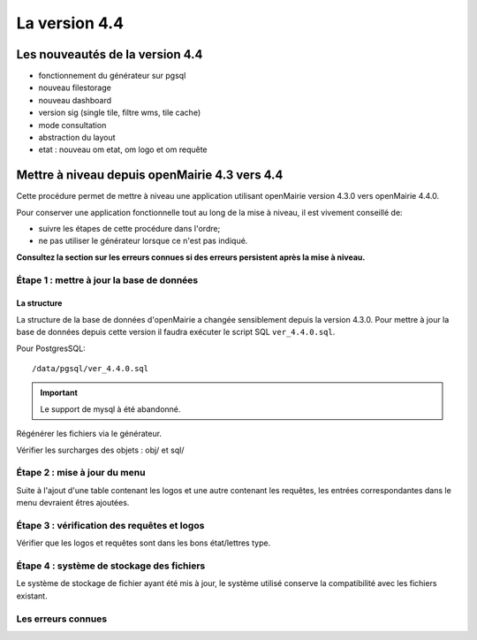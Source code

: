 ##############
La version 4.4
##############


================================
Les nouveautés de la version 4.4
================================

- fonctionnement du générateur sur pgsql

- nouveau filestorage

- nouveau dashboard 

- version sig (single tile, filtre wms, tile cache)

- mode consultation

- abstraction du layout

- etat : nouveau om etat, om logo et om requête 


==============================================
Mettre à niveau depuis openMairie 4.3 vers 4.4
==============================================

Cette procédure permet de mettre à niveau une application utilisant openMairie
version 4.3.0 vers openMairie 4.4.0.

Pour conserver une application fonctionnelle tout au long de la mise à niveau,
il est vivement conseillé de:

- suivre les étapes de cette procédure dans l'ordre;
- ne pas utiliser le générateur lorsque ce n'est pas indiqué.

**Consultez la section sur les erreurs connues si des erreurs persistent après
la mise à niveau.**

Étape 1 : mettre à jour la base de données
------------------------------------------

La structure
............

La structure de la base de données d'openMairie a changée sensiblement depuis la
version 4.3.0. Pour mettre à jour la base de données depuis cette version il
faudra exécuter le script SQL ``ver_4.4.0.sql``.

Pour PostgresSQL: ::

/data/pgsql/ver_4.4.0.sql

.. important::
   Le support de mysql à été abandonné.

Régénérer les fichiers via le générateur.

Vérifier les surcharges des objets : obj/ et sql/

Étape 2 : mise à jour du menu
-----------------------------

Suite à l'ajout d'une table contenant les logos et une autre contenant les requêtes,
les entrées correspondantes dans le menu devraient êtres ajoutées.

Étape 3 : vérification des requêtes et logos
--------------------------------------------

Vérifier que les logos et requêtes sont dans les bons état/lettres type.

Étape 4 : système de stockage des fichiers
------------------------------------------

Le système de stockage de fichier ayant été mis à jour, le système utilisé conserve
la compatibilité avec les fichiers existant.

Les erreurs connues
-------------------
